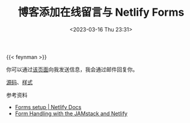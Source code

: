 #+TITLE: 博客添加在线留言与 Netlify Forms
#+DATE: <2023-03-16 Thu 23:31>
#+TAGS[]: 技术 博客

{{< feynman >}}

你可以通过[[/msg][该页面]]向我发送信息，我会通过邮件回复你。

[[https://github.com/tianheg/blog/blob/f42897b2479526850444439f217e4aa38dde44f3/content/msg.org?plain=1][源码]]、[[https://github.com/tianheg/blog/blob/f42897b2479526850444439f217e4aa38dde44f3/themes/tianheg/assets/scss/custom/_custom.scss#L268-L313][样式]]

参考资料

- [[https://docs.netlify.com/forms/setup/][Forms setup | Netlify Docs]]
- [[https://www.netlify.com/blog/2017/09/19/form-handling-with-the-jamstack-and-netlify/][Form Handling with the JAMstack and Netlify]]
